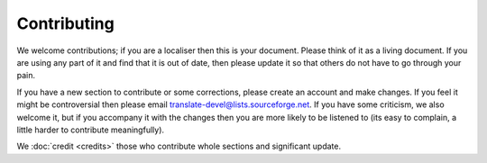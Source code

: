
.. _../pages/guide/contributing#contributing:

Contributing
************

We welcome contributions; if you are a localiser then this is your
document.
Please think of it as a living document. If you are using any part of it
and find that it is out of date, then please update it so that others do
not have to go through your pain.

If you have a new section to contribute or some corrections, please
create an account and make changes. If you feel it might be
controversial then please email translate-devel@lists.sourceforge.net. 
If you have some criticism, we also welcome it, but if you accompany it
with the changes then you are more likely to be listened to (its easy to
complain, a little harder to contribute meaningfully).

We :doc:`credit <credits>` those who contribute whole sections and
significant update.
